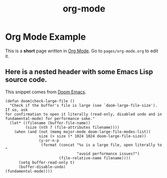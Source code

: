 #+TITLE: org-mode

* Org Mode Example

This is a *short* page /written/ in [[https://orgmode.org/][Org Mode]]. Go to ~pages/org-mode.org~ to edit it.

** Here is a nested header with some Emacs Lisp source code.

This snippet comes from [[https://github.com/hlissner/doom-emacs/blob/master/core/core-editor.el][Doom Emacs]].

#+BEGIN_SRC elisp
(defun doom|check-large-file ()
  "Check if the buffer's file is large (see `doom-large-file-size'). If so, ask
for confirmation to open it literally (read-only, disabled undo and in
fundamental-mode) for performance sake."
  (let* ((filename (buffer-file-name))
         (size (nth 7 (file-attributes filename))))
    (when (and (not (memq major-mode doom-large-file-modes-list))
               size (> size (* 1024 1024 doom-large-file-size))
               (y-or-n-p
                (format (concat "%s is a large file, open literally to "
                                "avoid performance issues?")
                        (file-relative-name filename))))
      (setq buffer-read-only t)
      (buffer-disable-undo)
(fundamental-mode))))
#+END_SRC
